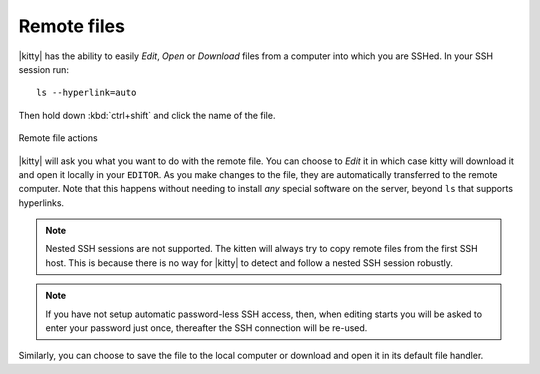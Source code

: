 Remote files
==============

|kitty| has the ability to easily *Edit*, *Open* or *Download* files
from a computer into which you are SSHed. In your SSH session run::

    ls --hyperlink=auto

Then hold down :kbd:`ctrl+shift` and click the name of the file.

.. figure:: ../screenshots/remote_file.png
    :alt: Remote file actions
    :align: center
    :scale: 100%

    Remote file actions

|kitty| will ask you what you want to do with the remote file. You can choose
to *Edit* it in which case kitty will download it and open it locally in your
``EDITOR``. As you make changes to the file, they are automatically transferred
to the remote computer. Note that this happens without needing to install *any*
special software on the server, beyond ``ls`` that supports hyperlinks.

.. note::
   Nested SSH sessions are not supported. The kitten will always try to copy
   remote files from the first SSH host. This is because there is no way for
   |kitty| to detect and follow a nested SSH session robustly.

.. note::
   If you have not setup automatic password-less SSH access, then, when
   editing starts you will be asked to enter your password just once,
   thereafter the SSH connection will be re-used.

Similarly, you can choose to save the file to the local computer or download
and open it in its default file handler.
